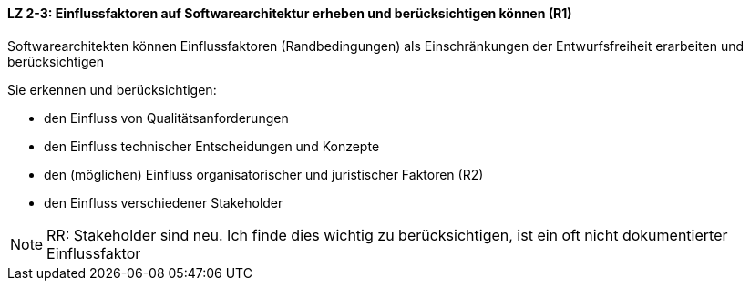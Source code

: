 // tag::DE[]

==== LZ 2-3: Einflussfaktoren auf Softwarearchitektur erheben und berücksichtigen können (R1)

Softwarearchitekten können Einflussfaktoren (Randbedingungen) als Einschränkungen der Entwurfsfreiheit erarbeiten und berücksichtigen

Sie erkennen und berücksichtigen:

* den Einfluss von Qualitätsanforderungen
* den Einfluss technischer Entscheidungen und Konzepte
* den (möglichen) Einfluss organisatorischer und juristischer Faktoren (R2)
* den Einfluss verschiedener Stakeholder

// end::DE[]

// tag::EN[]

// end::EN[]

// tag::REMARK[]


[NOTE]
====
RR: Stakeholder sind neu. Ich finde dies wichtig zu berücksichtigen, ist ein oft nicht dokumentierter Einflussfaktor
====

// end::REMARK[]
